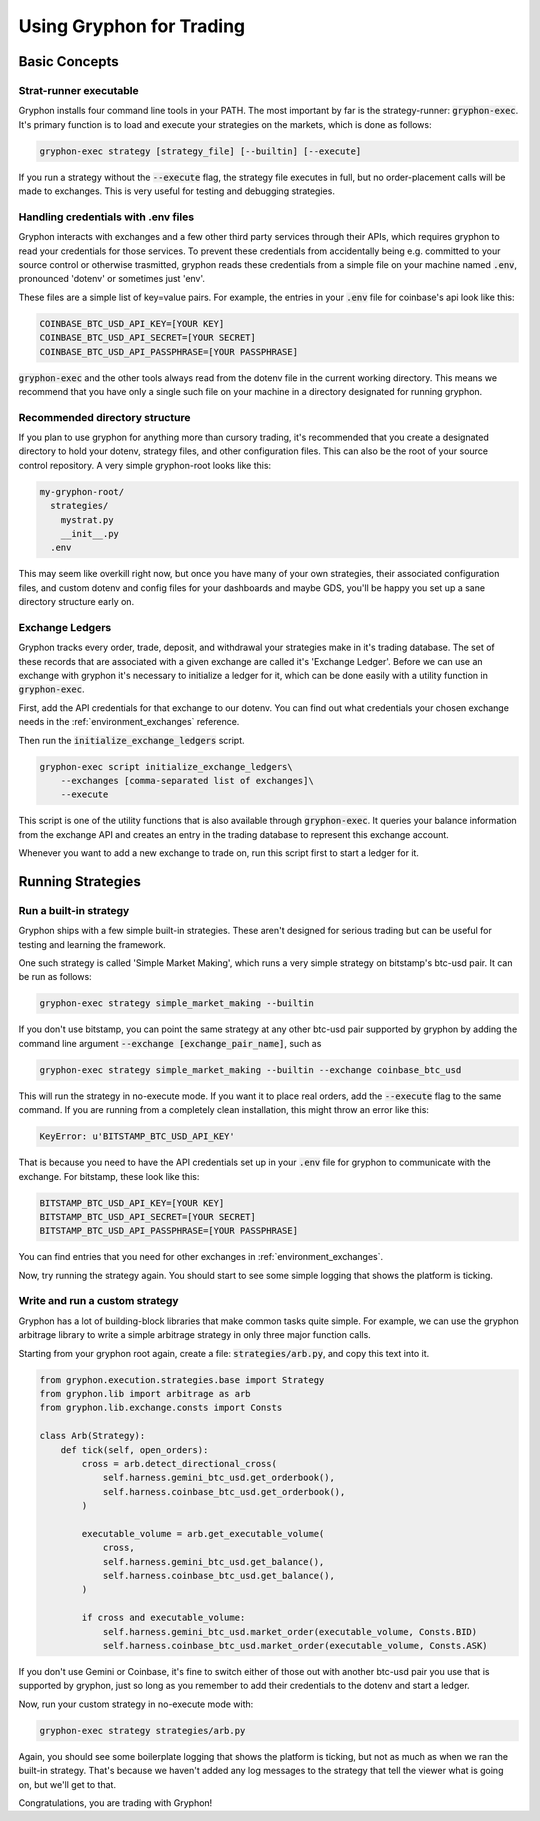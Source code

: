 .. _use_for_trading:

=========================
Using Gryphon for Trading
=========================

Basic Concepts
==============

.. _executable:

Strat-runner executable
-----------------------

Gryphon installs four command line tools in your PATH. The most important by far is the
strategy-runner: :code:`gryphon-exec`. It's primary function is to load and execute
your strategies on the markets, which is done as follows:

.. code-block:: bash

    gryphon-exec strategy [strategy_file] [--builtin] [--execute]

If you run a strategy without the :code:`--execute` flag, the strategy file executes in
full, but no order-placement calls will be made to exchanges. This is very useful
for testing and debugging strategies.


.. _dotenv_files:

Handling credentials with .env files
------------------------------------

Gryphon interacts with exchanges and a few other third party services through their
APIs, which requires gryphon to read your credentials for those services. To prevent
these credentials from accidentally being e.g. committed to your source control or
otherwise trasmitted, gryphon reads these credentials from a simple file on your
machine named :code:`.env`, pronounced 'dotenv' or sometimes just 'env'.

These files are a simple list of key=value pairs. For example, the entries in your
:code:`.env` file for coinbase's api look like this:

.. code-block:: bash

    COINBASE_BTC_USD_API_KEY=[YOUR KEY]
    COINBASE_BTC_USD_API_SECRET=[YOUR SECRET]
    COINBASE_BTC_USD_API_PASSPHRASE=[YOUR PASSPHRASE]

:code:`gryphon-exec` and the other tools always read from the dotenv file in the
current working directory. This means we recommend that you have only a single such file
on your machine in a directory designated for running gryphon.

.. _directory_structure:

Recommended directory structure
-------------------------------

If you plan to use gryphon for anything more than cursory trading, it's recommended that
you create a designated directory to hold your dotenv, strategy files, and
other configuration files. This can also be the root of your source control repository.
A very simple gryphon-root looks like this:

.. code-block:: bash

    my-gryphon-root/
      strategies/
        mystrat.py
        __init__.py
      .env

This may seem like overkill right now, but once you have many of your own strategies,
their associated configuration files, and custom dotenv and config files for your
dashboards and maybe GDS, you'll be happy you set up a sane directory structure early
on.

.. _exchange_ledger_basics:

Exchange Ledgers
----------------

Gryphon tracks every order, trade, deposit, and withdrawal your strategies make in it's
trading database. The set of these records that are associated with a given
exchange are called it's 'Exchange Ledger'. Before we can use an exchange with gryphon
it's necessary to initialize a ledger for it, which can be done easily with a utility
function in :code:`gryphon-exec`.

First, add the API credentials for that exchange to our dotenv. You can
find out what credentials your chosen exchange needs in the :ref:`environment_exchanges`
reference.

Then run the :code:`initialize_exchange_ledgers` script.

.. code-block:: bash

    gryphon-exec script initialize_exchange_ledgers\
        --exchanges [comma-separated list of exchanges]\
        --execute

This script is one of the utility functions that is also available through
:code:`gryphon-exec`. It queries your balance information from the exchange API
and creates an entry in the trading database to represent this exchange account.

Whenever you want to add a new exchange to trade on, run this script first to start a
ledger for it.

.. _running_strategies:

Running Strategies
==================

.. _run_builtin_strat:

Run a built-in strategy
-----------------------

Gryphon ships with a few simple built-in strategies. These aren't designed for serious
trading but can be useful for testing and learning the framework.

One such strategy is called 'Simple Market Making', which runs a very simple strategy on
bitstamp's btc-usd pair. It can be run as follows:

.. code-block:: bash

    gryphon-exec strategy simple_market_making --builtin

If you don't use bitstamp, you can point the same strategy at any other btc-usd pair
supported by gryphon by adding the command line argument
:code:`--exchange [exchange_pair_name]`, such as

.. code-block:: bash

    gryphon-exec strategy simple_market_making --builtin --exchange coinbase_btc_usd

This will run the strategy in no-execute mode. If you want it to place real orders, add
the :code:`--execute` flag to the same command. If you are running from a completely
clean installation, this might throw an error like this:

.. code-block:: bash

    KeyError: u'BITSTAMP_BTC_USD_API_KEY'

That is because you need to have the API credentials set up in your :code:`.env` file
for gryphon to communicate with the exchange. For bitstamp, these look like this:

.. code-block:: bash

    BITSTAMP_BTC_USD_API_KEY=[YOUR KEY]
    BITSTAMP_BTC_USD_API_SECRET=[YOUR SECRET]
    BITSTAMP_BTC_USD_API_PASSPHRASE=[YOUR PASSPHRASE]

You can find entries that you need for other exchanges in :ref:`environment_exchanges`.

Now, try running the strategy again. You should start to see some simple logging
that shows the platform is ticking.

.. _run_custom_strat:

Write and run a custom strategy
--------------------------------

Gryphon has a lot of building-block libraries that make common tasks quite simple. For
example, we can use the gryphon arbitrage library to write a simple arbitrage strategy
in only three major function calls.

Starting from your gryphon root again, create a file: :code:`strategies/arb.py`, and
copy this text into it.

.. code-block:: python

    from gryphon.execution.strategies.base import Strategy
    from gryphon.lib import arbitrage as arb 
    from gryphon.lib.exchange.consts import Consts

    class Arb(Strategy):
        def tick(self, open_orders):
            cross = arb.detect_directional_cross(
                self.harness.gemini_btc_usd.get_orderbook(),
                self.harness.coinbase_btc_usd.get_orderbook(),
            )   

            executable_volume = arb.get_executable_volume(
                cross,
                self.harness.gemini_btc_usd.get_balance(),
                self.harness.coinbase_btc_usd.get_balance(),
            )   

            if cross and executable_volume:
                self.harness.gemini_btc_usd.market_order(executable_volume, Consts.BID)
                self.harness.coinbase_btc_usd.market_order(executable_volume, Consts.ASK)

If you don't use Gemini or Coinbase, it's fine to switch either of those out with
another btc-usd pair you use that is supported by gryphon, just so long as you
remember to add their credentials to the dotenv and start a ledger.

Now, run your custom strategy in no-execute mode with:

.. code-block:: bash

    gryphon-exec strategy strategies/arb.py

Again, you should see some boilerplate logging that shows the platform is ticking, but
not as much as when we ran the built-in strategy. That's because we haven't added any
log messages to the strategy that tell the viewer what is going on, but we'll get to
that.

Congratulations, you are trading with Gryphon!

